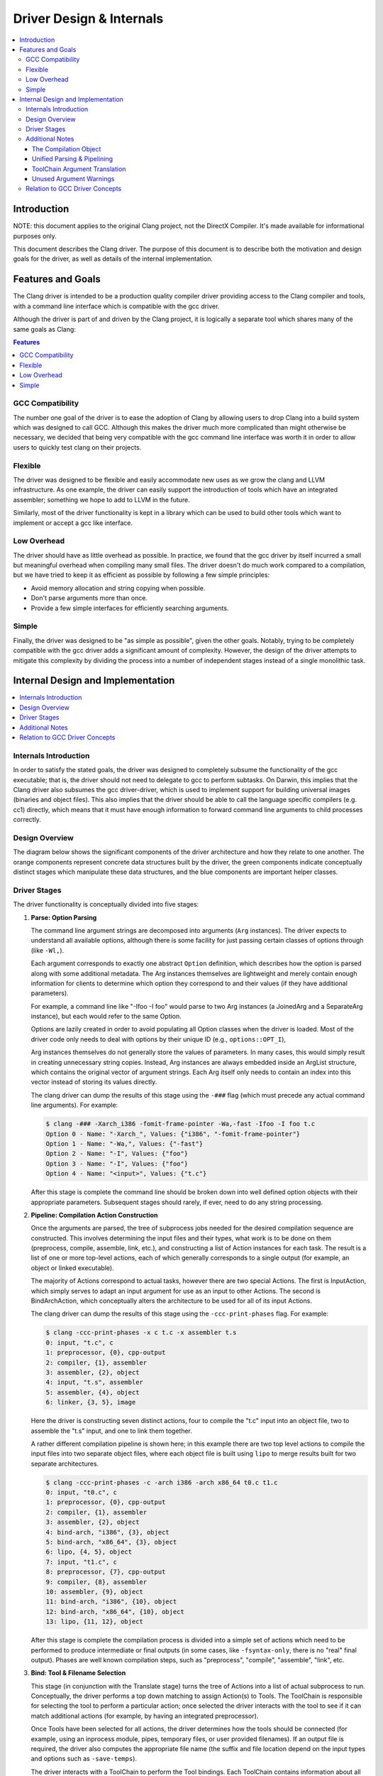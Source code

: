 =========================
Driver Design & Internals
=========================

.. contents::
   :local:

Introduction
============

NOTE: this document applies to the original Clang project, not the DirectX
Compiler. It's made available for informational purposes only.

This document describes the Clang driver. The purpose of this document
is to describe both the motivation and design goals for the driver, as
well as details of the internal implementation.

Features and Goals
==================

The Clang driver is intended to be a production quality compiler driver
providing access to the Clang compiler and tools, with a command line
interface which is compatible with the gcc driver.

Although the driver is part of and driven by the Clang project, it is
logically a separate tool which shares many of the same goals as Clang:

.. contents:: Features
   :local:

GCC Compatibility
-----------------

The number one goal of the driver is to ease the adoption of Clang by
allowing users to drop Clang into a build system which was designed to
call GCC. Although this makes the driver much more complicated than
might otherwise be necessary, we decided that being very compatible with
the gcc command line interface was worth it in order to allow users to
quickly test clang on their projects.

Flexible
--------

The driver was designed to be flexible and easily accommodate new uses
as we grow the clang and LLVM infrastructure. As one example, the driver
can easily support the introduction of tools which have an integrated
assembler; something we hope to add to LLVM in the future.

Similarly, most of the driver functionality is kept in a library which
can be used to build other tools which want to implement or accept a gcc
like interface.

Low Overhead
------------

The driver should have as little overhead as possible. In practice, we
found that the gcc driver by itself incurred a small but meaningful
overhead when compiling many small files. The driver doesn't do much
work compared to a compilation, but we have tried to keep it as
efficient as possible by following a few simple principles:

-  Avoid memory allocation and string copying when possible.
-  Don't parse arguments more than once.
-  Provide a few simple interfaces for efficiently searching arguments.

Simple
------

Finally, the driver was designed to be "as simple as possible", given
the other goals. Notably, trying to be completely compatible with the
gcc driver adds a significant amount of complexity. However, the design
of the driver attempts to mitigate this complexity by dividing the
process into a number of independent stages instead of a single
monolithic task.

Internal Design and Implementation
==================================

.. contents::
   :local:
   :depth: 1

Internals Introduction
----------------------

In order to satisfy the stated goals, the driver was designed to
completely subsume the functionality of the gcc executable; that is, the
driver should not need to delegate to gcc to perform subtasks. On
Darwin, this implies that the Clang driver also subsumes the gcc
driver-driver, which is used to implement support for building universal
images (binaries and object files). This also implies that the driver
should be able to call the language specific compilers (e.g. cc1)
directly, which means that it must have enough information to forward
command line arguments to child processes correctly.

Design Overview
---------------

The diagram below shows the significant components of the driver
architecture and how they relate to one another. The orange components
represent concrete data structures built by the driver, the green
components indicate conceptually distinct stages which manipulate these
data structures, and the blue components are important helper classes.

.. image:: DriverArchitecture.png
   :align: center
   :alt: Driver Architecture Diagram

Driver Stages
-------------

The driver functionality is conceptually divided into five stages:

#. **Parse: Option Parsing**

   The command line argument strings are decomposed into arguments
   (``Arg`` instances). The driver expects to understand all available
   options, although there is some facility for just passing certain
   classes of options through (like ``-Wl,``).

   Each argument corresponds to exactly one abstract ``Option``
   definition, which describes how the option is parsed along with some
   additional metadata. The Arg instances themselves are lightweight and
   merely contain enough information for clients to determine which
   option they correspond to and their values (if they have additional
   parameters).

   For example, a command line like "-Ifoo -I foo" would parse to two
   Arg instances (a JoinedArg and a SeparateArg instance), but each
   would refer to the same Option.

   Options are lazily created in order to avoid populating all Option
   classes when the driver is loaded. Most of the driver code only needs
   to deal with options by their unique ID (e.g., ``options::OPT_I``),

   Arg instances themselves do not generally store the values of
   parameters. In many cases, this would simply result in creating
   unnecessary string copies. Instead, Arg instances are always embedded
   inside an ArgList structure, which contains the original vector of
   argument strings. Each Arg itself only needs to contain an index into
   this vector instead of storing its values directly.

   The clang driver can dump the results of this stage using the
   ``-###`` flag (which must precede any actual command
   line arguments). For example:

   .. code-block:: console

      $ clang -### -Xarch_i386 -fomit-frame-pointer -Wa,-fast -Ifoo -I foo t.c
      Option 0 - Name: "-Xarch_", Values: {"i386", "-fomit-frame-pointer"}
      Option 1 - Name: "-Wa,", Values: {"-fast"}
      Option 2 - Name: "-I", Values: {"foo"}
      Option 3 - Name: "-I", Values: {"foo"}
      Option 4 - Name: "<input>", Values: {"t.c"}

   After this stage is complete the command line should be broken down
   into well defined option objects with their appropriate parameters.
   Subsequent stages should rarely, if ever, need to do any string
   processing.

#. **Pipeline: Compilation Action Construction**

   Once the arguments are parsed, the tree of subprocess jobs needed for
   the desired compilation sequence are constructed. This involves
   determining the input files and their types, what work is to be done
   on them (preprocess, compile, assemble, link, etc.), and constructing
   a list of Action instances for each task. The result is a list of one
   or more top-level actions, each of which generally corresponds to a
   single output (for example, an object or linked executable).

   The majority of Actions correspond to actual tasks, however there are
   two special Actions. The first is InputAction, which simply serves to
   adapt an input argument for use as an input to other Actions. The
   second is BindArchAction, which conceptually alters the architecture
   to be used for all of its input Actions.

   The clang driver can dump the results of this stage using the
   ``-ccc-print-phases`` flag. For example:

   .. code-block:: console

      $ clang -ccc-print-phases -x c t.c -x assembler t.s
      0: input, "t.c", c
      1: preprocessor, {0}, cpp-output
      2: compiler, {1}, assembler
      3: assembler, {2}, object
      4: input, "t.s", assembler
      5: assembler, {4}, object
      6: linker, {3, 5}, image

   Here the driver is constructing seven distinct actions, four to
   compile the "t.c" input into an object file, two to assemble the
   "t.s" input, and one to link them together.

   A rather different compilation pipeline is shown here; in this
   example there are two top level actions to compile the input files
   into two separate object files, where each object file is built using
   ``lipo`` to merge results built for two separate architectures.

   .. code-block:: console

      $ clang -ccc-print-phases -c -arch i386 -arch x86_64 t0.c t1.c
      0: input, "t0.c", c
      1: preprocessor, {0}, cpp-output
      2: compiler, {1}, assembler
      3: assembler, {2}, object
      4: bind-arch, "i386", {3}, object
      5: bind-arch, "x86_64", {3}, object
      6: lipo, {4, 5}, object
      7: input, "t1.c", c
      8: preprocessor, {7}, cpp-output
      9: compiler, {8}, assembler
      10: assembler, {9}, object
      11: bind-arch, "i386", {10}, object
      12: bind-arch, "x86_64", {10}, object
      13: lipo, {11, 12}, object

   After this stage is complete the compilation process is divided into
   a simple set of actions which need to be performed to produce
   intermediate or final outputs (in some cases, like ``-fsyntax-only``,
   there is no "real" final output). Phases are well known compilation
   steps, such as "preprocess", "compile", "assemble", "link", etc.

#. **Bind: Tool & Filename Selection**

   This stage (in conjunction with the Translate stage) turns the tree
   of Actions into a list of actual subprocess to run. Conceptually, the
   driver performs a top down matching to assign Action(s) to Tools. The
   ToolChain is responsible for selecting the tool to perform a
   particular action; once selected the driver interacts with the tool
   to see if it can match additional actions (for example, by having an
   integrated preprocessor).

   Once Tools have been selected for all actions, the driver determines
   how the tools should be connected (for example, using an inprocess
   module, pipes, temporary files, or user provided filenames). If an
   output file is required, the driver also computes the appropriate
   file name (the suffix and file location depend on the input types and
   options such as ``-save-temps``).

   The driver interacts with a ToolChain to perform the Tool bindings.
   Each ToolChain contains information about all the tools needed for
   compilation for a particular architecture, platform, and operating
   system. A single driver invocation may query multiple ToolChains
   during one compilation in order to interact with tools for separate
   architectures.

   The results of this stage are not computed directly, but the driver
   can print the results via the ``-ccc-print-bindings`` option. For
   example:

   .. code-block:: console

      $ clang -ccc-print-bindings -arch i386 -arch ppc t0.c
      # "i386-apple-darwin9" - "clang", inputs: ["t0.c"], output: "/tmp/cc-Sn4RKF.s"
      # "i386-apple-darwin9" - "darwin::Assemble", inputs: ["/tmp/cc-Sn4RKF.s"], output: "/tmp/cc-gvSnbS.o"
      # "i386-apple-darwin9" - "darwin::Link", inputs: ["/tmp/cc-gvSnbS.o"], output: "/tmp/cc-jgHQxi.out"
      # "ppc-apple-darwin9" - "gcc::Compile", inputs: ["t0.c"], output: "/tmp/cc-Q0bTox.s"
      # "ppc-apple-darwin9" - "gcc::Assemble", inputs: ["/tmp/cc-Q0bTox.s"], output: "/tmp/cc-WCdicw.o"
      # "ppc-apple-darwin9" - "gcc::Link", inputs: ["/tmp/cc-WCdicw.o"], output: "/tmp/cc-HHBEBh.out"
      # "i386-apple-darwin9" - "darwin::Lipo", inputs: ["/tmp/cc-jgHQxi.out", "/tmp/cc-HHBEBh.out"], output: "a.out"

   This shows the tool chain, tool, inputs and outputs which have been
   bound for this compilation sequence. Here clang is being used to
   compile t0.c on the i386 architecture and darwin specific versions of
   the tools are being used to assemble and link the result, but generic
   gcc versions of the tools are being used on PowerPC.

#. **Translate: Tool Specific Argument Translation**

   Once a Tool has been selected to perform a particular Action, the
   Tool must construct concrete Commands which will be executed during
   compilation. The main work is in translating from the gcc style
   command line options to whatever options the subprocess expects.

   Some tools, such as the assembler, only interact with a handful of
   arguments and just determine the path of the executable to call and
   pass on their input and output arguments. Others, like the compiler
   or the linker, may translate a large number of arguments in addition.

   The ArgList class provides a number of simple helper methods to
   assist with translating arguments; for example, to pass on only the
   last of arguments corresponding to some option, or all arguments for
   an option.

   The result of this stage is a list of Commands (executable paths and
   argument strings) to execute.

#. **Execute**

   Finally, the compilation pipeline is executed. This is mostly
   straightforward, although there is some interaction with options like
   ``-pipe``, ``-pass-exit-codes`` and ``-time``.

Additional Notes
----------------

The Compilation Object
^^^^^^^^^^^^^^^^^^^^^^

The driver constructs a Compilation object for each set of command line
arguments. The Driver itself is intended to be invariant during
construction of a Compilation; an IDE should be able to construct a
single long lived driver instance to use for an entire build, for
example.

The Compilation object holds information that is particular to each
compilation sequence. For example, the list of used temporary files
(which must be removed once compilation is finished) and result files
(which should be removed if compilation fails).

Unified Parsing & Pipelining
^^^^^^^^^^^^^^^^^^^^^^^^^^^^

Parsing and pipelining both occur without reference to a Compilation
instance. This is by design; the driver expects that both of these
phases are platform neutral, with a few very well defined exceptions
such as whether the platform uses a driver driver.

ToolChain Argument Translation
^^^^^^^^^^^^^^^^^^^^^^^^^^^^^^

In order to match gcc very closely, the clang driver currently allows
tool chains to perform their own translation of the argument list (into
a new ArgList data structure). Although this allows the clang driver to
match gcc easily, it also makes the driver operation much harder to
understand (since the Tools stop seeing some arguments the user
provided, and see new ones instead).

For example, on Darwin ``-gfull`` gets translated into two separate
arguments, ``-g`` and ``-fno-eliminate-unused-debug-symbols``. Trying to
write Tool logic to do something with ``-gfull`` will not work, because
Tool argument translation is done after the arguments have been
translated.

A long term goal is to remove this tool chain specific translation, and
instead force each tool to change its own logic to do the right thing on
the untranslated original arguments.

Unused Argument Warnings
^^^^^^^^^^^^^^^^^^^^^^^^

The driver operates by parsing all arguments but giving Tools the
opportunity to choose which arguments to pass on. One downside of this
infrastructure is that if the user misspells some option, or is confused
about which options to use, some command line arguments the user really
cared about may go unused. This problem is particularly important when
using clang as a compiler, since the clang compiler does not support
anywhere near all the options that gcc does, and we want to make sure
users know which ones are being used.

To support this, the driver maintains a bit associated with each
argument of whether it has been used (at all) during the compilation.
This bit usually doesn't need to be set by hand, as the key ArgList
accessors will set it automatically.

When a compilation is successful (there are no errors), the driver
checks the bit and emits an "unused argument" warning for any arguments
which were never accessed. This is conservative (the argument may not
have been used to do what the user wanted) but still catches the most
obvious cases.

Relation to GCC Driver Concepts
-------------------------------

For those familiar with the gcc driver, this section provides a brief
overview of how things from the gcc driver map to the clang driver.

-  **Driver Driver**

   The driver driver is fully integrated into the clang driver. The
   driver simply constructs additional Actions to bind the architecture
   during the *Pipeline* phase. The tool chain specific argument
   translation is responsible for handling ``-Xarch_``.

   The one caveat is that this approach requires ``-Xarch_`` not be used
   to alter the compilation itself (for example, one cannot provide
   ``-S`` as an ``-Xarch_`` argument). The driver attempts to reject
   such invocations, and overall there isn't a good reason to abuse
   ``-Xarch_`` to that end in practice.

   The upside is that the clang driver is more efficient and does little
   extra work to support universal builds. It also provides better error
   reporting and UI consistency.

-  **Specs**

   The clang driver has no direct correspondent for "specs". The
   majority of the functionality that is embedded in specs is in the
   Tool specific argument translation routines. The parts of specs which
   control the compilation pipeline are generally part of the *Pipeline*
   stage.

-  **Toolchains**

   The gcc driver has no direct understanding of tool chains. Each gcc
   binary roughly corresponds to the information which is embedded
   inside a single ToolChain.

   The clang driver is intended to be portable and support complex
   compilation environments. All platform and tool chain specific code
   should be protected behind either abstract or well defined interfaces
   (such as whether the platform supports use as a driver driver).
